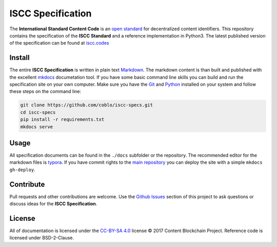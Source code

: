 ==================
ISCC Specification
==================

|status| |license|

.. |status| image:: https://img.shields.io/pypi/v/iscc.svg
   :target: https://pypi.python.org/pypi/iscc/
   :alt: PyPI Status
.. |license| image:: https://img.shields.io/pypi/l/iscc.svg
   :target: https://pypi.python.org/pypi/iscc/
   :alt: PyPI License

The **International Standard Content Code** is an `open standard <https://en.wikipedia.org/wiki/Open_standard>`_ for decentralized content identifiers. This repository contains the specification of the **ISCC Standard** and a  reference implementation in Python3. The latest published version of the specification can be found at `iscc.codes <http://iscc.codes>`_

Install
=======

The entire **ISCC Specification** is written in plain text `Markdown <https://en.wikipedia.org/wiki/Markdown>`_. The markdown content is than built and published with the excellent `mkdocs <http://www.mkdocs.org/>`_ documetation tool. If you have some basic command line skills you can build and run the specification site on your own computer. Make sure you have the `Git <https://git-scm.com/>`_ and `Python <https://www.python.org/>`_ installed on your system and follow these steps on the command line:

.. code-block:: bash

    git clone https://github.com/coblo/iscc-specs.git
    cd iscc-specs
    pip install -r requirements.txt
    mkdocs serve


Usage
=====

All specification documents can be found in the ``./docs`` subfolder or the repository. The recommended editor for the markdown files is `typora <https://typora.io/>`_. If you have commit rights to the `main repository <https://github.com/coblo/iscc-specs>`_ you can deploy the site with a simple ``mkdocs gh-deploy``.

Contribute
==========

Pull requests and other contributions are welcome. Use the `Github Issues <https://github.com/coblo/iscc-specs/issues>`_ section of this project to ask questions or discuss ideas for the **ISCC Specification**.

License
=======

All of documentation is licensed under the `CC-BY-SA 4.0 <https://creativecommons.org/licenses/by-sa/4.0/>`_ license © 2017 Content Blockchain Project.
Reference code is licensed under BSD-2-Clause.
